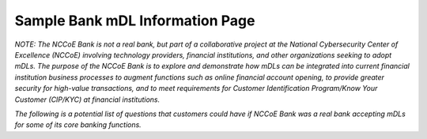Sample Bank mDL Information Page
=================================

*NOTE: The NCCoE Bank is not a real bank, but part of a collaborative
project at the National Cybersecurity Center of Excellence (NCCoE)
involving technology providers, financial institutions, and other
organizations seeking to adopt mDLs. The purpose of the NCCoE Bank is to
explore and demonstrate how mDLs can be integrated into current
financial institution business processes to augment functions such as
online financial account opening, to provide greater security for
high-value transactions, and to meet requirements for Customer
Identification Program/Know Your Customer (CIP/KYC) at financial
institutions.*

*The following is a potential list of questions that customers could
have if NCCoE Bank was a real bank accepting mDLs for some of its core
banking functions.*

.. raw:: html

    <div class="iframe-container" style="position: relative; width: 100%; padding-top: 120%; /* 16:9 Aspect Ratio */ overflow: hidden;">
        <iframe style="position: absolute; top: 0; left: 0; width: 100%; height: 100%; border: 0;" src="/nccoe-bank/faq/" frameborder="0" allowfullscreen></iframe>
    </div>